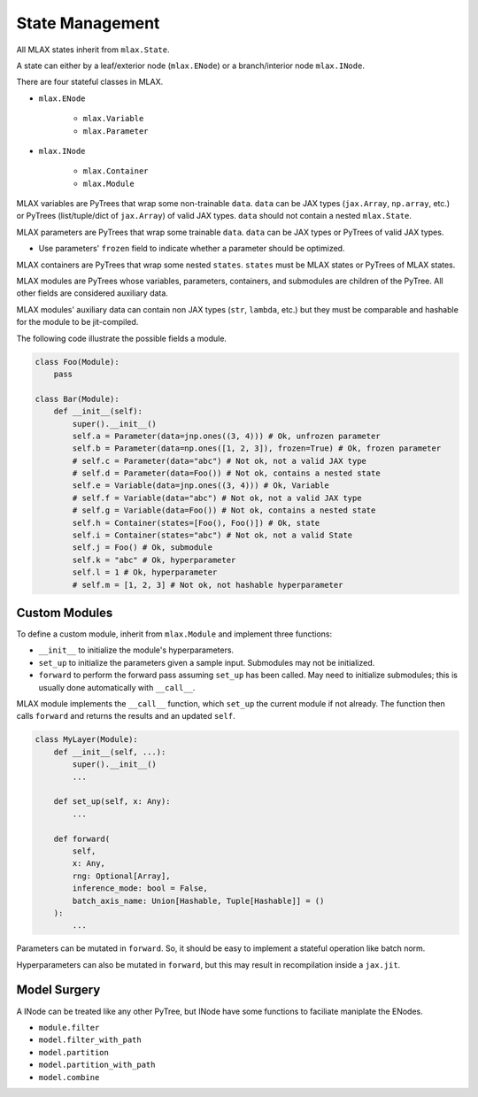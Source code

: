 State Management
================

All MLAX states inherit from ``mlax.State``.

A state can either by a leaf/exterior node (``mlax.ENode``) or a branch/interior
node ``mlax.INode``.

There are four stateful classes in MLAX.

* ``mlax.ENode``

    * ``mlax.Variable``
    * ``mlax.Parameter``

* ``mlax.INode``

    * ``mlax.Container``
    * ``mlax.Module``

MLAX variables are PyTrees that wrap some non-trainable ``data``. ``data`` can
be JAX types (``jax.Array``, ``np.array``, etc.) or PyTrees
(list/tuple/dict of ``jax.Array``) of valid JAX types. ``data`` should not
contain a nested ``mlax.State``.

MLAX parameters are PyTrees that wrap some trainable ``data``. ``data`` can be
JAX types or PyTrees of valid JAX types.

* Use parameters' ``frozen`` field to indicate whether a parameter should be optimized.

MLAX containers are PyTrees that wrap some nested ``states``. ``states`` must be
MLAX states or PyTrees of MLAX states.

MLAX modules are PyTrees whose variables, parameters, containers, and submodules
are children of the PyTree. All other fields are considered auxiliary data.

MLAX modules' auxiliary data can contain non JAX types (``str``, ``lambda``,
etc.) but they must be comparable and hashable for the module to be
jit-compiled.

The following code illustrate the possible fields a module.

.. code-block:: python

    class Foo(Module):
        pass

    class Bar(Module):
        def __init__(self):
            super().__init__()
            self.a = Parameter(data=jnp.ones((3, 4))) # Ok, unfrozen parameter
            self.b = Parameter(data=np.ones([1, 2, 3]), frozen=True) # Ok, frozen parameter
            # self.c = Parameter(data="abc") # Not ok, not a valid JAX type
            # self.d = Parameter(data=Foo()) # Not ok, contains a nested state
            self.e = Variable(data=jnp.ones((3, 4))) # Ok, Variable
            # self.f = Variable(data="abc") # Not ok, not a valid JAX type
            # self.g = Variable(data=Foo()) # Not ok, contains a nested state
            self.h = Container(states=[Foo(), Foo()]) # Ok, state
            self.i = Container(states="abc") # Not ok, not a valid State
            self.j = Foo() # Ok, submodule
            self.k = "abc" # Ok, hyperparameter
            self.l = 1 # Ok, hyperparameter
            # self.m = [1, 2, 3] # Not ok, not hashable hyperparameter

Custom Modules
--------------

To define a custom module, inherit from ``mlax.Module`` and implement three
functions:

* ``__init__`` to initialize the module's hyperparameters.
* ``set_up`` to initialize the parameters given a sample input. Submodules may not be initialized.
* ``forward`` to perform the forward pass assuming ``set_up`` has been called. May need to initialize submodules; this is usually done automatically with ``__call__``.

MLAX module implements the ``__call__`` function, which ``set_up`` the current
module if not already. The function then calls ``forward`` and returns the
results and an updated ``self``.

.. code-block:: python

    class MyLayer(Module):
        def __init__(self, ...):
            super().__init__()
            ...
        
        def set_up(self, x: Any):
            ...

        def forward(
            self,
            x: Any,
            rng: Optional[Array],
            inference_mode: bool = False,
            batch_axis_name: Union[Hashable, Tuple[Hashable]] = ()
        ):
            ...

Parameters can be mutated in ``forward``. So, it should be easy to implement a
stateful operation like batch norm.

Hyperparameters can also be mutated in ``forward``, but this may result in
recompilation inside a ``jax.jit``.

Model Surgery
-------------

A INode can be treated like any other PyTree, but INode have some functions to
faciliate maniplate the ENodes.

* ``module.filter``
* ``model.filter_with_path``
* ``model.partition``
* ``model.partition_with_path``
* ``model.combine``
